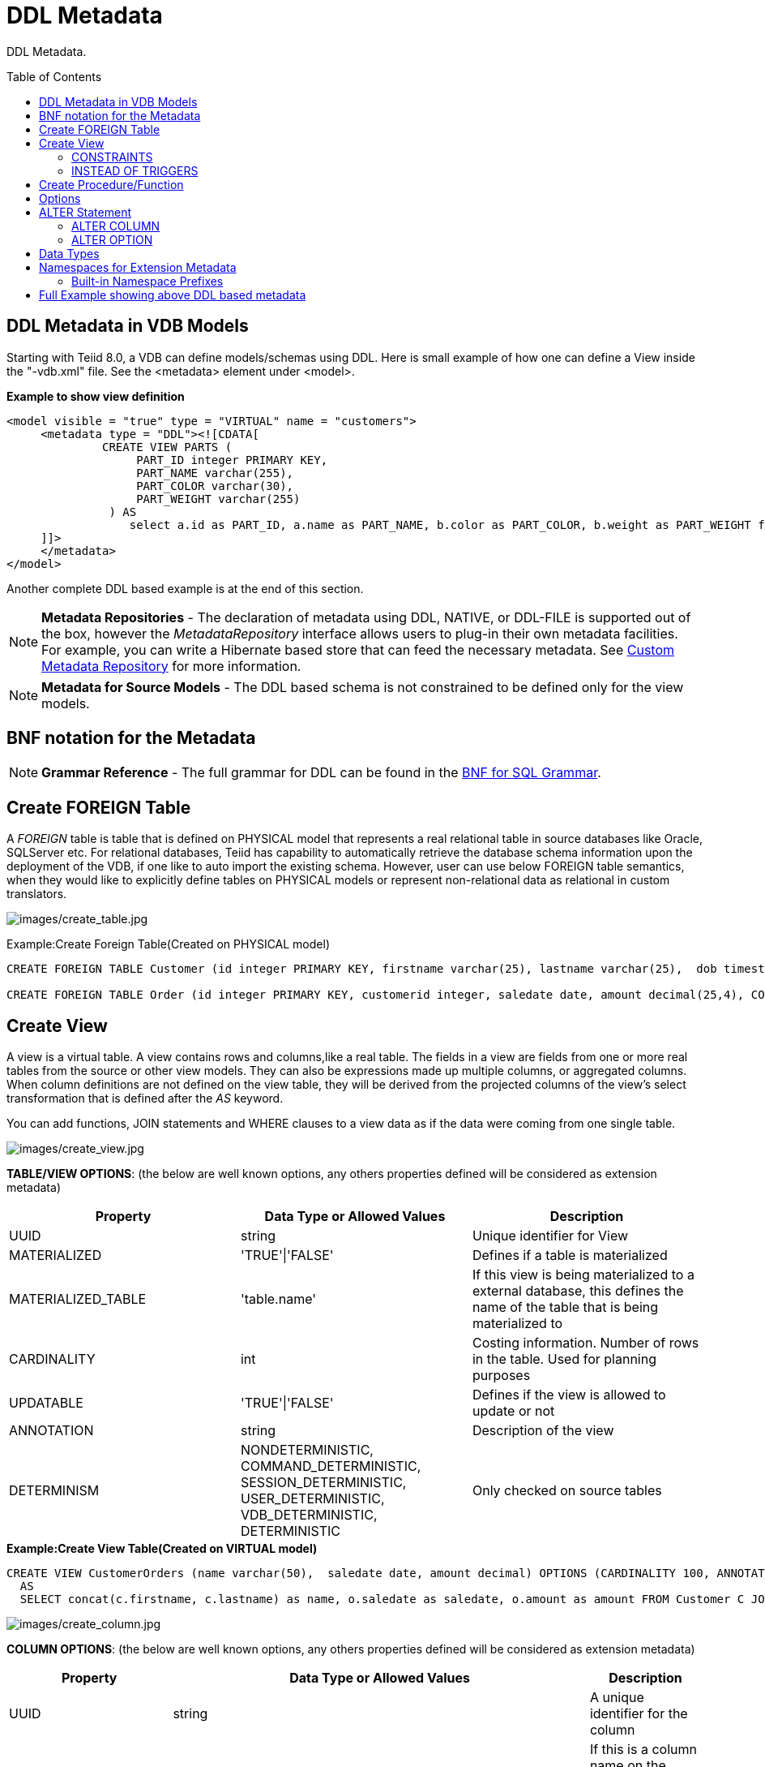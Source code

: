 
= DDL Metadata
:toc: manual
:toc-placement: preamble

DDL Metadata.

== DDL Metadata in VDB Models

Starting with Teiid 8.0, a VDB can define models/schemas using DDL. Here is small example of how one can define a View inside the "-vdb.xml" file. See the <metadata> element under <model>.

[source,xml]
.*Example to show view definition*
----
<model visible = "true" type = "VIRTUAL" name = "customers">
     <metadata type = "DDL"><![CDATA[
              CREATE VIEW PARTS (
                   PART_ID integer PRIMARY KEY,
                   PART_NAME varchar(255),
                   PART_COLOR varchar(30),
                   PART_WEIGHT varchar(255)
               ) AS
                  select a.id as PART_ID, a.name as PART_NAME, b.color as PART_COLOR, b.weight as PART_WEIGHT from modelA.part a, modelB.part b where a.id = b.id
     ]]>
     </metadata>
</model>
----

Another complete DDL based example is at the end of this section.

NOTE: *Metadata Repositories* - The declaration of metadata using DDL, NATIVE, or DDL-FILE is supported out of the box, however the _MetadataRepository_ interface allows users to plug-in their own metadata facilities. For example, you can write a Hibernate based store that can feed the necessary metadata. See link:../dev/Custom_Metadata_Repository.adoc[Custom Metadata Repository] for more information.

NOTE: *Metadata for Source Models* - The DDL based schema is not constrained to be defined only for the view models.

== BNF notation for the Metadata

NOTE: *Grammar Reference* - The full grammar for DDL can be found in the link:BNF_for_SQL_Grammar.adoc[BNF for SQL Grammar].

== Create FOREIGN Table

A _FOREIGN_ table is table that is defined on PHYSICAL model that represents a real relational table in source databases like Oracle, SQLServer etc. For relational databases, Teiid has capability to automatically retrieve the database schema information upon the deployment of the VDB, if one like to auto import the existing schema. However, user can use below FOREIGN table semantics, when they would like to explicitly define tables on PHYSICAL models or represent non-relational data as relational in custom translators.

image:images/create_table.jpg[images/create_table.jpg]

Example:Create Foreign Table(Created on PHYSICAL model)

[source,sql]
----
CREATE FOREIGN TABLE Customer (id integer PRIMARY KEY, firstname varchar(25), lastname varchar(25),  dob timestamp);

CREATE FOREIGN TABLE Order (id integer PRIMARY KEY, customerid integer, saledate date, amount decimal(25,4), CONSTRAINT CUSTOMER_FK FOREGIN KEY(customerid) REFERENCES Customer(id));
----

== Create View

A view is a virtual table. A view contains rows and columns,like a real table. The fields in a view are fields from one or more real tables from the source or other view models. They can also be expressions made up multiple columns, or aggregated columns. When column definitions are not defined on the view table, they will be derived from the projected columns of the view’s select transformation that is defined after the _AS_ keyword.

You can add functions, JOIN statements and WHERE clauses to a view data as if the data were coming from one single table.

image:images/create_view.jpg[images/create_view.jpg]

*TABLE/VIEW OPTIONS*: (the below are well known options, any others properties defined will be considered as extension metadata)

|===
|Property |Data Type or Allowed Values |Description

|UUID
|string
|Unique identifier for View

|MATERIALIZED
|'TRUE'\|'FALSE'
|Defines if a table is materialized

|MATERIALIZED_TABLE
|'table.name'
|If this view is being materialized to a external database, this defines the name of the table that is being materialized to

|CARDINALITY
|int
|Costing information. Number of rows in the table. Used for planning purposes

|UPDATABLE
|'TRUE'\|'FALSE'
|Defines if the view is allowed to update or not

|ANNOTATION
|string
|Description of the view

|DETERMINISM
|NONDETERMINISTIC, COMMAND_DETERMINISTIC, SESSION_DETERMINISTIC, USER_DETERMINISTIC, VDB_DETERMINISTIC, DETERMINISTIC
|Only checked on source tables
|===

[source,sql]
.*Example:Create View Table(Created on VIRTUAL model)*
----
CREATE VIEW CustomerOrders (name varchar(50),  saledate date, amount decimal) OPTIONS (CARDINALITY 100, ANNOTATION 'Example')
  AS
  SELECT concat(c.firstname, c.lastname) as name, o.saledate as saledate, o.amount as amount FROM Customer C JOIN Order o ON c.id = o.customerid;
----

image:images/create_column.jpg[images/create_column.jpg]

*COLUMN OPTIONS*: (the below are well known options, any others properties defined will be considered as extension metadata)

|===
|Property |Data Type or Allowed Values |Description

|UUID
|string
|A unique identifier for the column

|NAMEINSOURCE
|string
|If this is a column name on the FOREIGN table, this value represents name of the column in source database, if omitted the column name is used when querying for data against the source

|CASE_SENSITIVE
|'TRUE'\|'FALSE'
|
 
|SELECTABLE
|'TRUE'\|'FALSE'
|TRUE when this column is available for selection from the user query

|UPDATABLE
|'TRUE'\|'FALSE'
|Defines if the column is updatable.  Defaults to true if the view/table is updatable.

|SIGNED
|'TRUE'\|'FALSE'
|
 
|CURRENCY
|'TRUE'\|'FALSE'
|
 
|FIXED_LENGTH
|'TRUE'\|'FALSE'
|
 
|SEARCHABLE
|'SEARCHABLE'\|'UNSEARCHABLE'\|'LIKE_ONLY'\|'ALL_EXCEPT_LIKE'
|column searchability, usually dictated by the data type

|MIN_VALUE
|
| 

|MAX_VALUE
|
| 

|CHAR_OCTET_LENGTH
|integer
|
 
|ANNOTATION
|string
|
 
|NATIVE_TYPE
|string
|
 
|RADIX
|integer
|
 
|NULL_VALUE_COUNT
|long
|costing information. Number of NULLS in this column

|DISTINCT_VALUES
|long
|costing information. Number of distinct values in this column
|===

Columns may also be marked as NOT NULL, auto_increment, and with a DEFAULT value. Currently only string values are supported as the default value. To have the string interpreted as an expression use the extension property teiid_rel:default_handling set to expression.

=== CONSTRAINTS

Constraints can be defined on table/view to define indexes and relationships to other tables/views. This information is used by the Teiid optimizer to plan queries or use the indexes in materialization tables to optimize the access to the data.

image:images/constraint.jpg[images/constraint.jpg]

CONSTRAINTS are same as one can define on RDBMS.

[source,sql]
.*Example of CONSTRAINTs*
----
CREATE VIEW CustomerOrders (name varchar(50),  saledate date, amount decimal, 
   CONSTRAINT EXAMPLE_INDEX INDEX (name, amount),
   ACCESSPATTERN (name),
   PRIMARY KEY ...
----

=== INSTEAD OF TRIGGERS

A view comprising multiple base tables must use an INSTEAD OF trigger to support inserts, updates and deletes that reference data in the tables. Based on the select transformation’s complexity some times INSTEAD OF TRIGGERS are automatically provided for the user when "UPDATABLE" OPTION on the view is set to "TRUE". However, using the CREATE TRIGGER mechanism user can provide/override the default behavior.

image:images/create_trigger.jpg[images/create_trigger.jpg]

[source,sql]
.*Example:Define instead of trigger on View*
----
CREATE TRIGGER ON CustomerOrders INSTEAD OF INSERT AS
   FOR EACH ROW
   BEGIN ATOMIC
   INSERT INTO Customer (...) VALUES (NEW.value ...);
   END
----

== Create Procedure/Function

Using the below syntax, user can define a

* Source Procedure ("CREATE FOREIGN PROCEDURE") - a stored procedure in source
* Source Function ("CREATE FOREIGN FUNCTION") - A function that is supported by the source, where Teiid will pushdown to source instead of evaluating in Teiid engine
* Virtual Procedure ("CREATE VIRTUAL PROCEDURE") - Similar to stored procedure, however this is defined using the Teiid’s Procedure language and evaluated in the Teiid’s engine.
* Function/UDF ("CREATE VIRTUAL FUNCTION") - A user defined function, that can be defined using the Teiid procedure language or can have the implementation defined using a link:../dev/Support_for_User-Defined_Functions_Non-Pushdown.adoc#_metadata_dynamic_vdbs[JAVA Class].

image:images/create_procedure.jpg[images/create_procedure.jpg]

See the full grammar for create function/procedure in the link:BNF_for_SQL_Grammar.adoc[BNF for SQL Grammar].

*Variable Argument Support* 

Instead of using just an IN parameter, the last non optional parameter can be declared VARIADIC to indicate that it can be repeated 0 or more times when the procedure is called

[source,sql]
.*Example:Vararg procedure*
----
CREATE FOREIGN PROCEDURE proc (x integer, VARIADIC z integer) returns (x string);
----

*FUNCTION OPTIONS*:(the below are well known options, any others properties defined will be considered as extension metadata)

|===
|Property |Data Type or Allowed Values |Description

|UUID
|string
|unique Identifier

|NAMEINSOURCE
|If this is source function/procedure the name in the physical source, if different from the logical name given above
|

|ANNOTATION
|string
|Description of the function/procedure

|CATEGORY
|string
|Function Category

|DETERMINISM
|NONDETERMINISTIC, COMMAND_DETERMINISTIC, SESSION_DETERMINISTIC, USER_DETERMINISTIC, VDB_DETERMINISTIC, DETERMINISTIC
|Not used on virtual procedures

|NULL-ON-NULL
|'TRUE'\|'FALSE'
|

|JAVA_CLASS
|string
|Java Class that defines the method in case of UDF

|JAVA_METHOD
|string
|The Java method name on the above defined java class for the UDF implementation

|VARARGS
|'TRUE'\|'FALSE'
|Indicates that the last argument of the function can be repeated 0 to any number of times. default false. It is more proper to use a VARIADIC parameter.

|AGGREGATE
|'TRUE'\|'FALSE'
|Indicates the function is a user defined aggregate function. Properties specific to aggregates are listed below.
|===

Note that NULL-ON-NULL, VARARGS, and all of the AGGREGATE properties are also valid relational extension metadata properties that can be used on source procedures marked as functions. See also link:../dev/Source_Supported_Functions.adoc[Source Supported Functions] for creating FOREIGN functions that are supported by a source.

*AGGREGATE FUNCTION OPTIONS*:

|===
|Property |Data Type or Allowed Values |Description

|ANALYTIC
|'TRUE'\|'FALSE'
|indicates the aggregate function must be windowed. default false.

|ALLOWS-ORDERBY
|'TRUE'\|'FALSE'
|indicates the aggregate function supports an ORDER BY clause. default false

|ALLOWS-DISTINCT
|'TRUE'\|'FALSE'
|indicates the aggregate function supports the DISTINCT keyword. default false

|DECOMPOSABLE
|'TRUE'\|'FALSE'
|indicates the single argument aggregate function can be decomposed as agg(agg(x) ) over subsets of data. default false

|USES-DISTINCT-ROWS
|'TRUE'\|'FALSE'
|indicates the aggregate function effectively uses distinct rows rather than all rows. default false
|===

Note that virtual functions defined using the Teiid procedure language cannot be aggregate functions.

NOTE: *Providing the JAR libraries* - If you have defined a UDF (virtual) function without a Teiid procedure deinition, then it must be accompanied by its implementation in Java. To configure the Java library as dependency to the VDB, see link:../dev/Support_for_User-Defined_Functions_Non-Pushdown.adoc#_metadata_dynamic_vdbs[Support for User-Defined Functions]

*PROCEDURE OPTIONS*:(the below are well known options, any others properties defined will be considered as extension metadata)

|===
|Property |Data Type or Allowed Values |Description

|UUID
|string
|Unique Identifier

|NAMEINSOURCE
|string
|In the case of source

|ANNOTATION
|string
|Description of the procedure

|UPDATECOUNT
|int
|if this procedure updates the underlying sources, what is the update count, when update count is >1 the XA protocol for execution is enforced
|===

[source,sql]
.*Example:Define Procedure*
----
CREATE VIRTUAL PROCEDURE CustomerActivity(customerid integer) RETURNS (name varchar(25), activitydate date, amount decimal) AS
   BEGIN
   ...
   END
----

[source,sql]
.*Example:Define Virtual Function*
----
CREATE VIRTUAL FUNCTION CustomerRank(customerid integer) RETURNS integer AS
   BEGIN
   ...
   END
----

Procedure columns may also be marked as NOT NULL, or with a DEFAULT value. Currently only string values are supported as the default value. To have the string interpreted as an expression use the extension property teiid_rel:default_handling set to expression. On a source procedure if you want the parameter to be defaultable in the source procedure and not supply a default value in Teiid, then the parameter must be nullable and use the extension property teiid_rel:default_handling set to omit.

There can only be a single RESULT parameter and it must be an out parameter. A RESULT parameter is the same as having a single non-table RETURNS type. If both are declared they are expected to match otherwise an exception is thrown. One is no more correct than the other. "RETURNS type" is shorter hand syntax especially for functions, while the parameter form is useful for additional metadata (explicit name, extension metadata, also defining a returns table, etc.)

*Relational Extension OPTIONS*:

|===
|Property |Data Type or Allowed Values |Description

|native-query
|Parameterized String
|Applies to both functions and procedures. The replacement for the function syntax rather than the standard prefix form with parens. See also link:Translators.adoc#_parameterizable_native_queries[Translators#native]

|non-prepared
|boolean
|Applies to JDBC procedures using the native-query option. If true a PreparedStatement will not be used to execute the native query.
|===

[source,sql]
.*Example:Native Query*
----
CREATE FOREIGN FUNCTION func (x integer, y integer) returns integer OPTIONS ("teiid_rel:native-query" '$1 << $2');
----

[source,sql]
.*Example:Sequence Native Query*
----
CREATE FOREIGN FUNCTION seq_nextval () returns integer OPTIONS ("teiid_rel:native-query" 'seq.nextval');
----

TIP: Until Teiid provides higher-level metadata support for sequences, a source function representation is the best fit to expose sequence functionality.

== Options

image:images/create_options.jpg[images/create_options.jpg]

NOTE: Any option name of the form prefix:key will attempt to be resolved against the current set of namespaces. Failure to resolve will result in the option name being left as is. A resolved name will be replaced with \{uri}key. See also Namespaces for Extension Metadata.

Options can also be added using the ALTER statement. See ALTER stmt.

== ALTER Statement

ALTER statements currently primarily supports adding OPTIONS properties to Tables, Views and Procedures. Using a ALTER statement, you can either add, modify or remove a property.

image:images/alter.png[images/alter.png]

=== ALTER COLUMN

image:images/alterColumn.png[images/alterColumn.png]

=== ALTER OPTION

image:images/alterOption.png[images/alterOption.png]

[source,sql]
.*Example ALTER*
----
ALTER FOREIGN TABLE "customer" OPTIONS (ADD CARDINALITY 10000);
ALTER FOREIGN TABLE "customer" ALTER COLUMN "name" OPTIONS(SET UPDATABLE FALSE)
----

ALTER statements are especially useful, when user would like to modify/enhance the metadata that has been imported from a NATIVE datasource. For example, if you have a database called "northwind", and you imported that metadata and would like to add CARDINALITY to its "customer" table, you can use ALTER statement, along with "chainable" metadata repositories feature to add this property to the desired table. The below shows an example -vdb.xml file, that illustrates the usage.

[source,xml]
.*Example VDB*
----
<?xml version="1.0" encoding="UTF-8" standalone="yes"?>
<vdb name="northwind" version="1">
    <model name="nw">
        <property name="importer.importKeys" value="true"/>
        <property name="importer.importProcedures" value="true"/>
         <source name="northwind-connector" translator-name="mysql" connection-jndi-name="java:/nw-ds"/>
         <metadata type = "NATIVE,DDL"><![CDATA[
              ALTER FOREIGN TABLE "customer" OPTIONS (ADD CARDINALITY 10000);
              ALTER FOREIGN TABLE "customer" ALTER COLUMN "name" OPTIONS(SET UPDATABLE FALSE);
         ]]>
         </metadata>
    </model>
</vdb>
----

== Data Types

The following are the supported data types in the Teiid.

image:images/datatypes.png[images/datatypes.png]

== Namespaces for Extension Metadata

When defining the extension metadata in the case of Custom Translators, the properties on tables/views/procedures/columns can define namespace for the properties such that they will not collide with the Teiid specific properties. The property should be prefixed with alias of the Namespace. Prefixes starting with teiid_ are reserved for use by Teiid.

image:images/create_namespace.jpg[images/create_namespace.jpg]

[source,sql]
.*Example of Namespace*
----
SET NAMESPACE 'http://custom.uri' AS foo

CREATE VIEW MyView (...) OPTIONS ("foo:mycustom-prop" 'anyvalue')
----

=== Built-in Namespace Prefixes

|===
|Prefix |URI |Description

|teiid_rel
|http://www.teiid.org/ext/relational/2012[http://www.teiid.org/ext/relational/2012]
|Relational extensions. Uses include function and native query metadata

|teiid_sf
|http://www.teiid.org/translator/salesforce/2012[http://www.teiid.org/translator/salesforce/2012]
|Salesforce extensions.
|===

== Full Example showing above DDL based metadata

[source,xml]
.*Full Example VDB with View Definition*
----
<?xml version="1.0" encoding="UTF-8" standalone="yes"?>
<vdb name="twitter" version="1">

    <description>Shows how to call Web Services</description>

    <model name="twitter">
        <source name="twitter" translator-name="rest" connection-jndi-name="java:/twitterDS"/>
    </model>
    <model name="twitterview" type="VIRTUAL">
         <metadata type="DDL"><![CDATA[
             CREATE VIRTUAL PROCEDURE getTweets(query varchar) RETURNS (created_on varchar(25), from_user varchar(25), to_user varchar(25),
                 profile_image_url varchar(25), source varchar(25), text varchar(140)) AS
                select tweet.* from
                    (call twitter.invokeHTTP(action => 'GET', endpoint =>querystring(",query as "q"))) w,
                    XMLTABLE('results' passing JSONTOXML('myxml', w.result) columns
                    created_on string PATH 'created_at',
                    from_user string PATH 'from_user',
                    to_user string PATH 'to_user',
                    profile_image_url string PATH 'profile_image_url',
                    source string PATH 'source',
                    text string PATH 'text') tweet;
                CREATE VIEW Tweet AS select * FROM twitterview.getTweets;
        ]]> </metadata>
    </model>

    <translator name="rest" type="ws">
        <property name="DefaultBinding" value="HTTP"/>
        <property name="DefaultServiceMode" value="MESSAGE"/>
    </translator>
</vdb>
----

